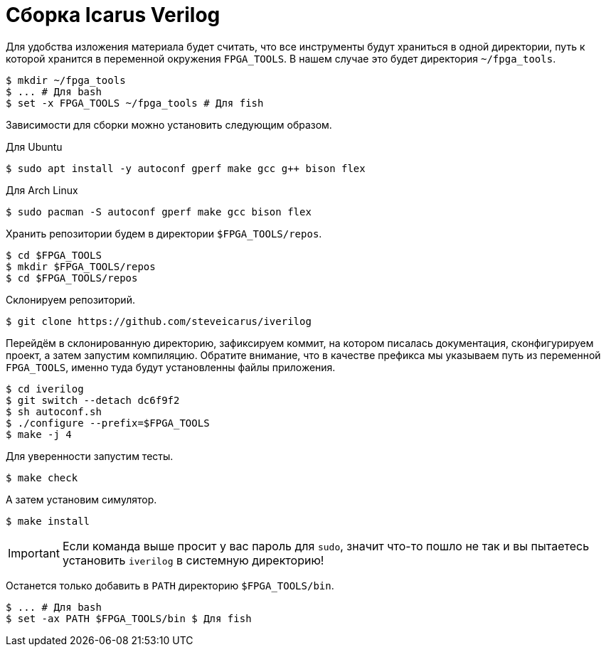 = Сборка Icarus Verilog

Для удобства изложения материала будет считать, что все инструменты будут храниться в одной директории, путь к которой хранится в переменной окружения `FPGA_TOOLS`.
В нашем случае это будет директория `~/fpga_tools`.
[,console]
----
$ mkdir ~/fpga_tools
$ ... # Для bash
$ set -x FPGA_TOOLS ~/fpga_tools # Для fish
----

Зависимости для сборки можно установить следующим образом.

Для Ubuntu::
[,console]
----
$ sudo apt install -y autoconf gperf make gcc g++ bison flex
----

Для Arch Linux::
[,console]
----
$ sudo pacman -S autoconf gperf make gcc bison flex
----

Хранить репозитории будем в директории `$FPGA_TOOLS/repos`.
[,console]
----
$ cd $FPGA_TOOLS
$ mkdir $FPGA_TOOLS/repos
$ cd $FPGA_TOOLS/repos
----

Склонируем репозиторий.
[,console]
----
$ git clone https://github.com/steveicarus/iverilog
----

Перейдём в склонированную директорию, зафиксируем коммит, на котором писалась документация, сконфигурируем проект, а затем запустим компиляцию.
Обратите внимание, что в качестве префикса мы указываем путь из переменной `FPGA_TOOLS`, именно туда будут установленны файлы приложения.
[,console]
----
$ cd iverilog
$ git switch --detach dc6f9f2
$ sh autoconf.sh
$ ./configure --prefix=$FPGA_TOOLS
$ make -j 4
----

Для уверенности запустим тесты.
[,console]
----
$ make check
----

А затем установим симулятор.
[,console]
----
$ make install
----
IMPORTANT: Если команда выше просит у вас пароль для `sudo`, значит что-то пошло не так и вы пытаетесь установить `iverilog` в системную директорию!

Останется только добавить в `PATH` директорию `$FPGA_TOOLS/bin`.
[,console]
----
$ ... # Для bash
$ set -ax PATH $FPGA_TOOLS/bin $ Для fish
----
